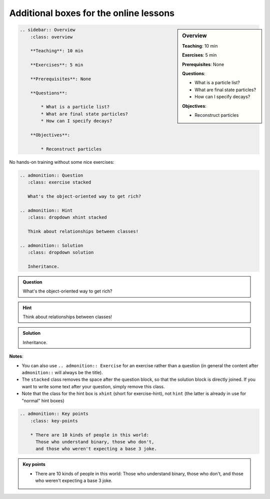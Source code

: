 Additional boxes for the online lessons
---------------------------------------

.. sidebar:: Overview
    :class: overview

    **Teaching**: 10 min

    **Exercises**: 5 min

    **Prerequisites**: None

    **Questions**:

    * What is a particle list?
    * What are final state particles?
    * How can I specify decays?

    **Objectives**:

    * Reconstruct particles

.. code:: rst

    .. sidebar:: Overview
        :class: overview

        **Teaching**: 10 min

        **Exercises**: 5 min

        **Prerequisites**: None

        **Questions**:

            * What is a particle list?
            * What are final state particles?
            * How can I specify decays?

        **Objectives**:

            * Reconstruct particles


No hands-on training without some nice exercises:

.. code:: rst

    .. admonition:: Question
       :class: exercise stacked

       What's the object-oriented way to get rich?

    .. admonition:: Hint
       :class: dropdown xhint stacked

       Think about relationships between classes!

    .. admonition:: Solution
       :class: dropdown solution

       Inheritance.

.. admonition:: Question
   :class: exercise stacked

   What's the object-oriented way to get rich?

.. admonition:: Hint
   :class: dropdown xhint stacked

   Think about relationships between classes!

.. admonition:: Solution
   :class: dropdown solution

   Inheritance.

**Notes**:

* You can also use ``.. admonition:: Exercise`` for an exercise rather than a question
  (in general the content after ``admonition::`` will always be the title).
* The ``stacked`` class removes the space after the question block, so that the solution
  block is directly joined. If you want to write some text after your question, simply
  remove this class.
* Note that the class for the hint box is ``xhint`` (short for exercise-hint),
  not ``hint`` (the latter is already in use for "normal" hint boxes)

.. code:: rst

    .. admonition:: Key points
        :class: key-points

        * There are 10 kinds of people in this world:
          Those who understand binary, those who don't,
          and those who weren't expecting a base 3 joke.

.. admonition:: Key points
    :class: key-points

    * There are 10 kinds of people in this world:
      Those who understand binary, those who don't,
      and those who weren't expecting a base 3 joke.

